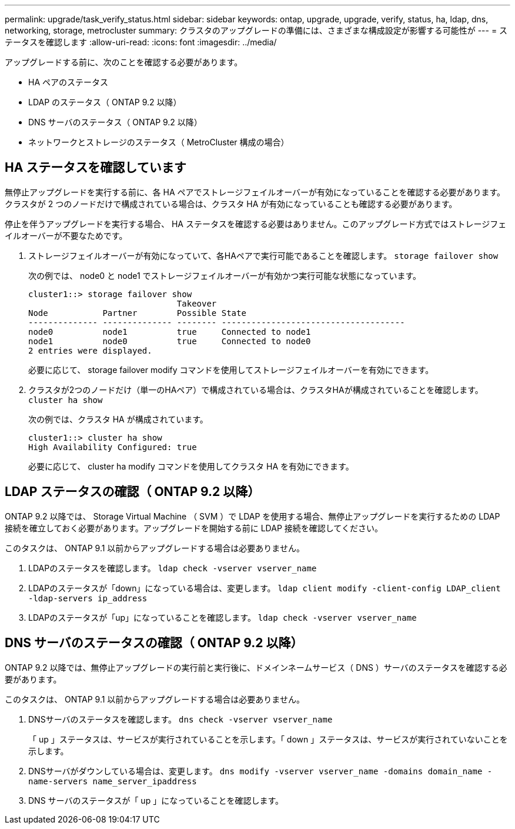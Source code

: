 ---
permalink: upgrade/task_verify_status.html 
sidebar: sidebar 
keywords: ontap, upgrade, upgrade, verify, status, ha, ldap, dns, networking, storage, metrocluster 
summary: クラスタのアップグレードの準備には、さまざまな構成設定が影響する可能性が 
---
= ステータスを確認します
:allow-uri-read: 
:icons: font
:imagesdir: ../media/


[role="lead"]
アップグレードする前に、次のことを確認する必要があります。

* HA ペアのステータス
* LDAP のステータス（ ONTAP 9.2 以降）
* DNS サーバのステータス（ ONTAP 9.2 以降）
* ネットワークとストレージのステータス（ MetroCluster 構成の場合）




== HA ステータスを確認しています

無停止アップグレードを実行する前に、各 HA ペアでストレージフェイルオーバーが有効になっていることを確認する必要があります。クラスタが 2 つのノードだけで構成されている場合は、クラスタ HA が有効になっていることも確認する必要があります。

停止を伴うアップグレードを実行する場合、 HA ステータスを確認する必要はありません。このアップグレード方式ではストレージフェイルオーバーが不要なためです。

. ストレージフェイルオーバーが有効になっていて、各HAペアで実行可能であることを確認します。 `storage failover show`
+
次の例では、 node0 と node1 でストレージフェイルオーバーが有効かつ実行可能な状態になっています。

+
[listing]
----
cluster1::> storage failover show
                              Takeover
Node           Partner        Possible State
-------------- -------------- -------- -------------------------------------
node0          node1          true     Connected to node1
node1          node0          true     Connected to node0
2 entries were displayed.
----
+
必要に応じて、 storage failover modify コマンドを使用してストレージフェイルオーバーを有効にできます。

. クラスタが2つのノードだけ（単一のHAペア）で構成されている場合は、クラスタHAが構成されていることを確認します。 `cluster ha show`
+
次の例では、クラスタ HA が構成されています。

+
[listing]
----
cluster1::> cluster ha show
High Availability Configured: true
----
+
必要に応じて、 cluster ha modify コマンドを使用してクラスタ HA を有効にできます。





== LDAP ステータスの確認（ ONTAP 9.2 以降）

ONTAP 9.2 以降では、 Storage Virtual Machine （ SVM ）で LDAP を使用する場合、無停止アップグレードを実行するための LDAP 接続を確立しておく必要があります。アップグレードを開始する前に LDAP 接続を確認してください。

このタスクは、 ONTAP 9.1 以前からアップグレードする場合は必要ありません。

. LDAPのステータスを確認します。 `ldap check -vserver vserver_name`
. LDAPのステータスが「down」になっている場合は、変更します。 `ldap client modify -client-config LDAP_client -ldap-servers ip_address`
. LDAPのステータスが「up」になっていることを確認します。 `ldap check -vserver vserver_name`




== DNS サーバのステータスの確認（ ONTAP 9.2 以降）

ONTAP 9.2 以降では、無停止アップグレードの実行前と実行後に、ドメインネームサービス（ DNS ）サーバのステータスを確認する必要があります。

このタスクは、 ONTAP 9.1 以前からアップグレードする場合は必要ありません。

. DNSサーバのステータスを確認します。 `dns check -vserver vserver_name`
+
「 up 」ステータスは、サービスが実行されていることを示します。「 down 」ステータスは、サービスが実行されていないことを示します。

. DNSサーバがダウンしている場合は、変更します。 `dns modify -vserver vserver_name -domains domain_name -name-servers name_server_ipaddress`
. DNS サーバのステータスが「 up 」になっていることを確認します。

